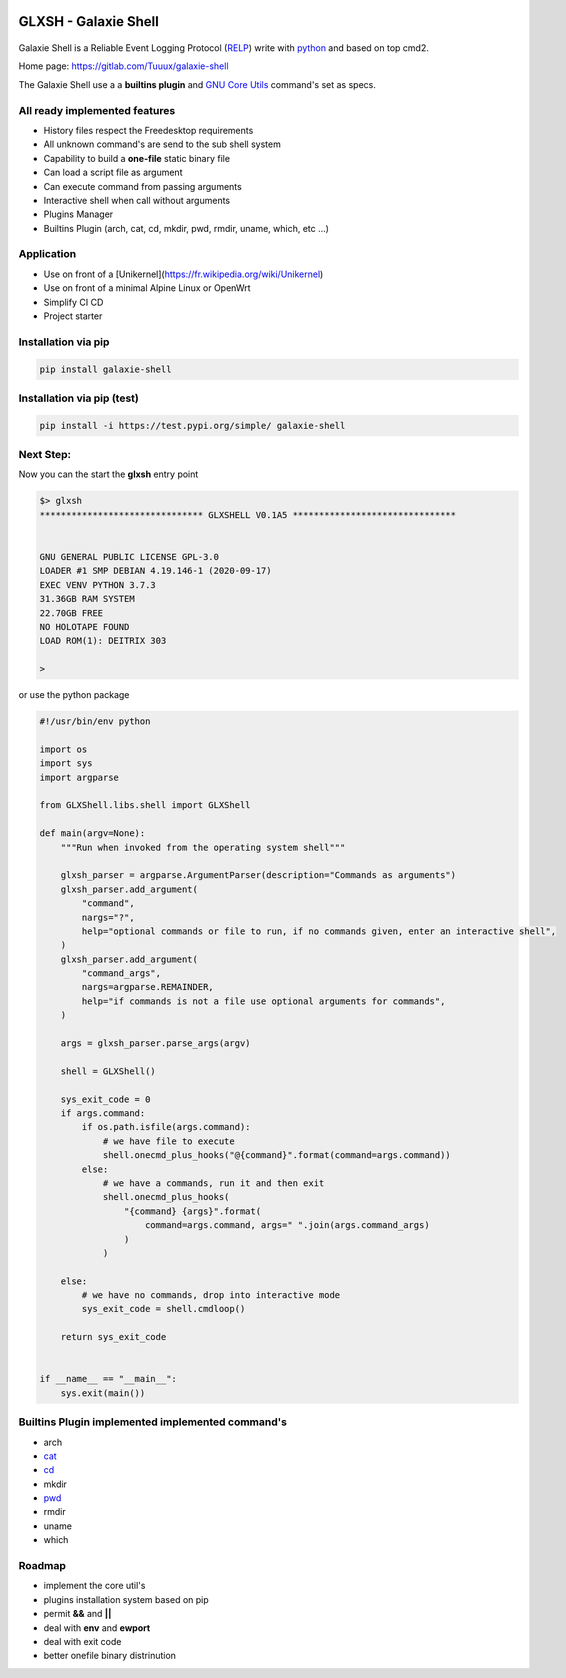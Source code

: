 .. image:: https://codecov.io/gl/Tuuux/galaxie-shell/branch/master/graph/badge.svg?token=MK6WWGAL5M
   :target: https://codecov.io/gl/Tuuux/galaxie-shell

.. image:: https://readthedocs.org/projects/galaxie-shell/badge/?version=latest
   :target: https://galaxie-shell.readthedocs.io/en/latest/?badge=latest
   :alt: Documentation Status

GLXSH - Galaxie Shell
=====================

.. figure::  https://galaxie-shell.readthedocs.io/en/latest/_images/logo_galaxie.png
   :align:   center

Galaxie Shell is a Reliable Event Logging Protocol (`RELP <https://en.wikipedia.org/wiki/Reliable_Event_Logging_Protocol>`_) write with `python <https://www.python.org/>`_ and based on top cmd2.

Home page: `https://gitlab.com/Tuuux/galaxie-shell <https://gitlab.com/Tuuux/galaxie-shell>`_

The Galaxie Shell use a  a **builtins plugin** and `GNU Core Utils <https://www.maizure.org/projects/decoded-gnu-coreutils/>`_ command's set as specs.

All ready implemented features
------------------------------
* History files respect the Freedesktop requirements
* All unknown command's are send to the sub shell system
* Capability to build a **one-file** static binary file
* Can load a script file as argument
* Can execute command from passing arguments
* Interactive shell when call without arguments
* Plugins Manager
* Builtins Plugin (arch, cat, cd, mkdir, pwd, rmdir, uname, which, etc ...)

Application
------------
* Use on front of a [Unikernel](https://fr.wikipedia.org/wiki/Unikernel)
* Use on front of a minimal Alpine Linux or OpenWrt
* Simplify CI CD
* Project starter

Installation via pip
--------------------

.. code:: bash

    pip install galaxie-shell

Installation via pip (test)
---------------------------

.. code:: bash

    pip install -i https://test.pypi.org/simple/ galaxie-shell


Next Step:
----------

Now you can the start the **glxsh** entry point

.. code:: bash

  $> glxsh
  ******************************* GLXSHELL V0.1A5 *******************************


  GNU GENERAL PUBLIC LICENSE GPL-3.0
  LOADER #1 SMP DEBIAN 4.19.146-1 (2020-09-17)
  EXEC VENV PYTHON 3.7.3
  31.36GB RAM SYSTEM
  22.70GB FREE
  NO HOLOTAPE FOUND
  LOAD ROM(1): DEITRIX 303

  >

or use the python package

.. code-block:: python

  #!/usr/bin/env python

  import os
  import sys
  import argparse

  from GLXShell.libs.shell import GLXShell

  def main(argv=None):
      """Run when invoked from the operating system shell"""

      glxsh_parser = argparse.ArgumentParser(description="Commands as arguments")
      glxsh_parser.add_argument(
          "command",
          nargs="?",
          help="optional commands or file to run, if no commands given, enter an interactive shell",
      )
      glxsh_parser.add_argument(
          "command_args",
          nargs=argparse.REMAINDER,
          help="if commands is not a file use optional arguments for commands",
      )

      args = glxsh_parser.parse_args(argv)

      shell = GLXShell()

      sys_exit_code = 0
      if args.command:
          if os.path.isfile(args.command):
              # we have file to execute
              shell.onecmd_plus_hooks("@{command}".format(command=args.command))
          else:
              # we have a commands, run it and then exit
              shell.onecmd_plus_hooks(
                  "{command} {args}".format(
                      command=args.command, args=" ".join(args.command_args)
                  )
              )

      else:
          # we have no commands, drop into interactive mode
          sys_exit_code = shell.cmdloop()

      return sys_exit_code


  if __name__ == "__main__":
      sys.exit(main())




Builtins Plugin implemented implemented command's
-------------------------------------------------
* arch
* `cat <https://galaxie-shell.readthedocs.io/en/latest/mans/cat.html>`_
* `cd <https://galaxie-shell.readthedocs.io/en/latest/mans/cd.html>`_
* mkdir
* `pwd <https://galaxie-shell.readthedocs.io/en/latest/mans/pwd.html>`_
* rmdir
* uname
* which

Roadmap
-------
* implement the core util's
* plugins installation system based on pip
* permit **&&** and **||**
* deal with **env** and **ewport**
* deal with exit code
* better onefile binary distrinution